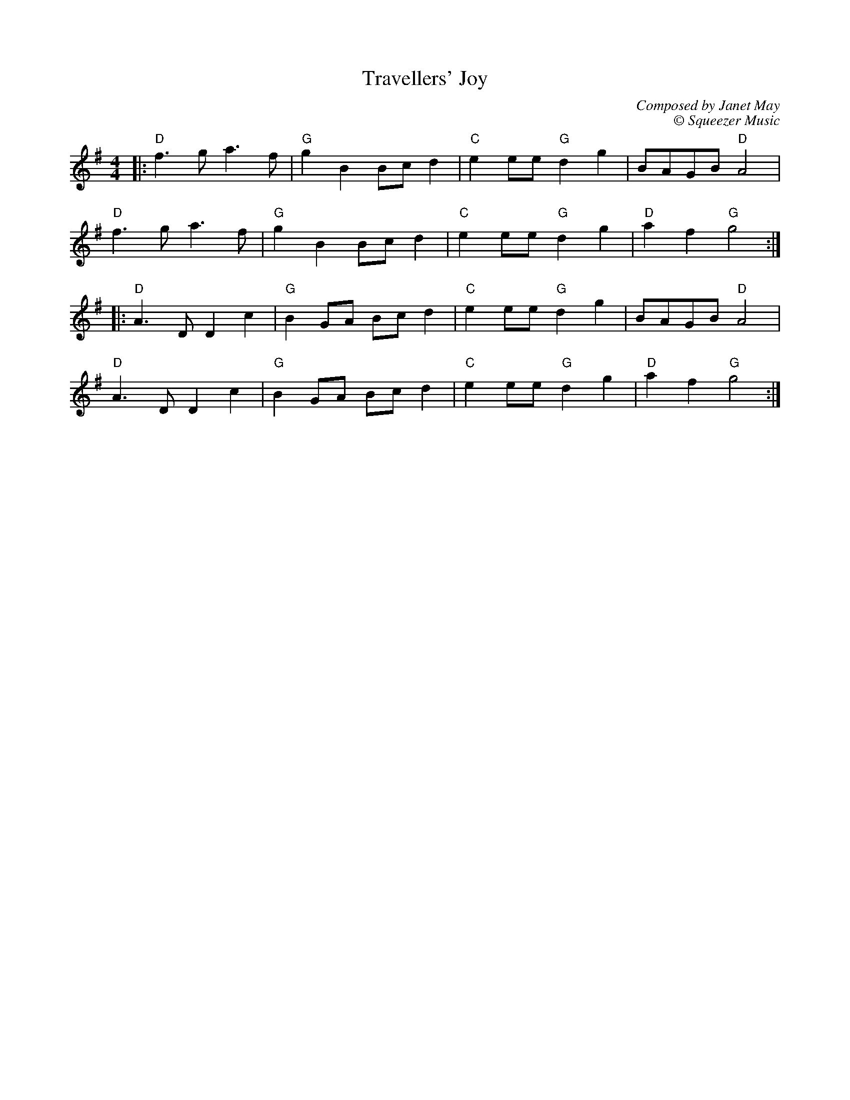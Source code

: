 X:20701
T:Travellers' Joy
C:Composed by Janet May
C:\u00a9 Squeezer Music
R:Polka
B:Tuneworks Tunebook 2 (https://www.tuneworks.co.uk/)
G:Tuneworks
Z:Jon Warbrick <jon.warbrick@googlemail.com>
M:4/4
L:1/8
K:G
|: "D" f3 g a3 f | "G" g2 B2 Bc d2 | "C" e2 ee"G" d2 g2 | BAGB"D" A4 |
"D" f3 g a3 f | "G" g2 B2 Bc d2 | "C" e2 ee"G" d2 g2 | "D" a2 f2"G" g4 :|
|: "D" A3 D D2 c2 | "G" B2 GA Bc d2 | "C" e2 ee"G" d2 g2 | BAGB"D" A4 |
"D" A3 D D2 c2 | "G" B2 GA Bc d2 | "C" e2 ee"G" d2 g2 | "D" a2 f2"G" g4 :|